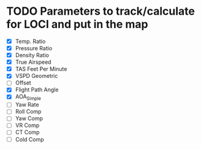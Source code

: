 * TODO Parameters to track/calculate for LOCI and put in the map
  - [X] Temp. Ratio
  - [X] Pressure Ratio
  - [X] Density Ratio
  - [X] True Airspeed
  - [X] TAS Feet Per Minute
  - [X] VSPD Geometric
  - [ ] Offset
  - [X] Flight Path Angle
  - [X] AOA_Simple
  - [ ] Yaw Rate
  - [ ] Roll Comp
  - [ ] Yaw Comp
  - [ ] VR Comp
  - [ ] CT Comp
  - [ ] Cold Comp

